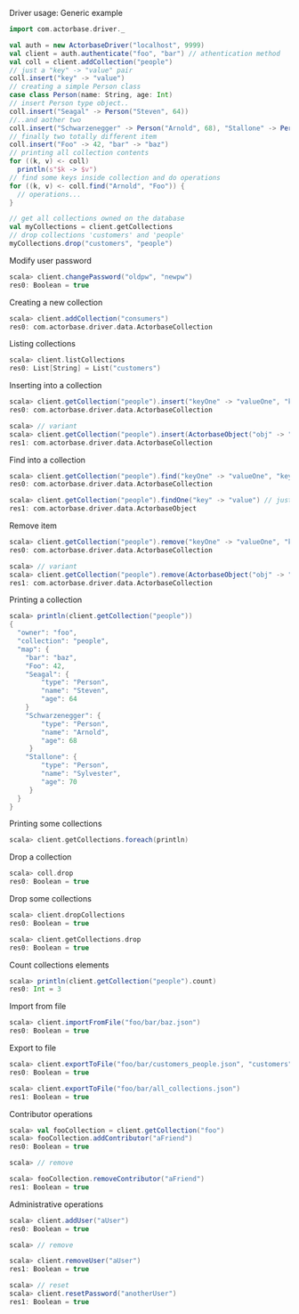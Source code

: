 **** Driver usage: Generic example
#+begin_src scala
  import com.actorbase.driver._

  val auth = new ActorbaseDriver("localhost", 9999)
  val client = auth.authenticate("foo", "bar") // athentication method
  val coll = client.addCollection("people")
  // just a "key" -> "value" pair
  coll.insert("key" -> "value")
  // creating a simple Person class
  case class Person(name: String, age: Int)
  // insert Person type object..
  coll.insert("Seagal" -> Person("Steven", 64))
  //..and aother two
  coll.insert("Schwarzenegger" -> Person("Arnold", 68), "Stallone" -> Person("Sylvester", 70))
  // finally two totally different item
  coll.insert("Foo" -> 42, "bar" -> "baz")
  // printing all collection contents
  for ((k, v) <- coll)
    println(s"$k -> $v")
  // find some keys inside collection and do operations
  for ((k, v) <- coll.find("Arnold", "Foo")) {
    // operations...
  }

  // get all collections owned on the database
  val myCollections = client.getCollections
  // drop collections 'customers' and 'people'
  myCollections.drop("customers", "people")
#+end_src

**** Modify user password
#+begin_src scala
scala> client.changePassword("oldpw", "newpw")
res0: Boolean = true
#+end_src

**** Creating a new collection
#+begin_src scala
scala> client.addCollection("consumers")
res0: com.actorbase.driver.data.ActorbaseCollection
#+end_src
**** Listing collections
#+begin_src scala
scala> client.listCollections
res0: List[String] = List("customers")
#+end_src
**** Inserting into a collection
#+begin_src scala
scala> client.getCollection("people").insert("keyOne" -> "valueOne", "keyTwo" -> 42)
res0: com.actorbase.driver.data.ActorbaseCollection

scala> // variant
scala> client.getCollection("people").insert(ActorbaseObject("obj" -> "inserting with object"))
res1: com.actorbase.driver.data.ActorbaseCollection
#+end_src

**** Find into a collection
#+begin_src scala
scala> client.getCollection("people").find("keyOne" -> "valueOne", "keyTwo" -> 42)
res0: com.actorbase.driver.data.ActorbaseCollection

scala> client.getCollection("people").findOne("key" -> "value") // just a single value
res1: com.actorbase.driver.data.ActorbaseObject

#+end_src

**** Remove item
#+begin_src scala
scala> client.getCollection("people").remove("keyOne" -> "valueOne", "keyTwo" -> 42)
res0: com.actorbase.driver.data.ActorbaseCollection

scala> // variant
scala> client.getCollection("people").remove(ActorbaseObject("obj" -> "inserting with object"))
res1: com.actorbase.driver.data.ActorbaseCollection
#+end_src

**** Printing a collection
#+begin_src scala
scala> println(client.getCollection("people"))
{
  "owner": "foo",
  "collection": "people",
  "map": {
    "bar": "baz",
    "Foo": 42,
    "Seagal": {
        "type": "Person",
        "name": "Steven",
        "age": 64
    }
    "Schwarzenegger": {
        "type": "Person",
        "name": "Arnold",
        "age": 68
     }
    "Stallone": {
        "type": "Person",
        "name": "Sylvester",
        "age": 70
     }
  }
}

#+end_src

**** Printing some collections
#+begin_src scala
scala> client.getCollections.foreach(println)
#+end_src

**** Drop a collection
#+begin_src scala
scala> coll.drop
res0: Boolean = true
#+end_src

**** Drop some collections
#+begin_src scala
scala> client.dropCollections
res0: Boolean = true

scala> client.getCollections.drop
res0: Boolean = true
#+end_src

**** Count collections elements
#+begin_src scala
scala> println(client.getCollection("people").count)
res0: Int = 3
#+end_src

**** Import from file
#+begin_src scala
scala> client.importFromFile("foo/bar/baz.json")
res0: Boolean = true
#+end_src
**** Export to file
#+begin_src scala
scala> client.exportToFile("foo/bar/customers_people.json", "customers", "people")
res0: Boolean = true

scala> client.exportToFile("foo/bar/all_collections.json")
res1: Boolean = true
#+end_src
**** Contributor operations
#+begin_src scala
scala> val fooCollection = client.getCollection("foo")
scala> fooCollection.addContributor("aFriend")
res0: Boolean = true

scala> // remove

scala> fooCollection.removeContributor("aFriend")
res1: Boolean = true
#+end_src

**** Administrative operations
#+begin_src scala
scala> client.addUser("aUser")
res0: Boolean = true

scala> // remove

scala> client.removeUser("aUser")
res1: Boolean = true

scala> // reset
scala> client.resetPassword("anotherUser")
res1: Boolean = true
#+end_src
